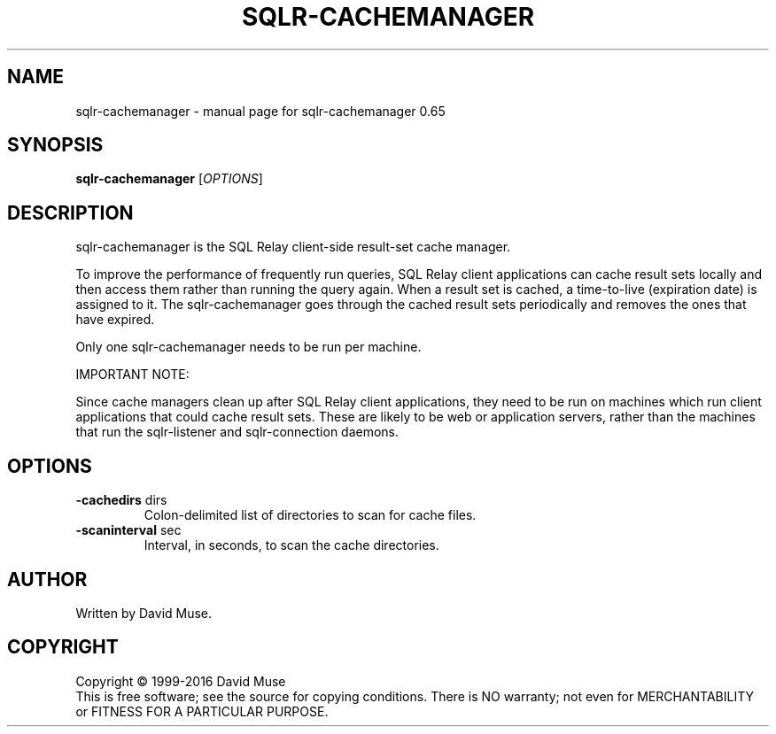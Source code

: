 .\" DO NOT MODIFY THIS FILE!  It was generated by help2man 1.47.3.
.TH SQLR-CACHEMANAGER "8" "January 2016" "SQL Relay" "System Administration Utilities"
.SH NAME
sqlr-cachemanager \- manual page for sqlr-cachemanager 0.65
.SH SYNOPSIS
.B sqlr-cachemanager
[\fI\,OPTIONS\/\fR]
.SH DESCRIPTION
sqlr\-cachemanager is the SQL Relay client\-side result\-set cache manager.
.PP
To improve the performance of frequently run queries, SQL Relay client applications can cache result sets locally and then access them rather than running the query again.  When a result set is cached, a time\-to\-live (expiration date) is assigned to it. The sqlr\-cachemanager goes through the cached result sets periodically and removes the ones that have expired.
.PP
Only one sqlr\-cachemanager needs to be run per machine.
.PP
IMPORTANT NOTE:
.PP
Since cache managers clean up after SQL Relay client applications, they need to be run on machines which run client applications that could cache result sets.  These are likely to be web or application servers, rather than the machines that run the sqlr\-listener and sqlr\-connection daemons.
.SH OPTIONS
.TP
\fB\-cachedirs\fR dirs
Colon\-delimited list of directories to scan
for cache files.
.TP
\fB\-scaninterval\fR sec
Interval, in seconds, to scan the cache
directories.
.SH AUTHOR
Written by David Muse.
.SH COPYRIGHT
Copyright \(co 1999\-2016 David Muse
.br
This is free software; see the source for copying conditions.  There is NO
warranty; not even for MERCHANTABILITY or FITNESS FOR A PARTICULAR PURPOSE.
